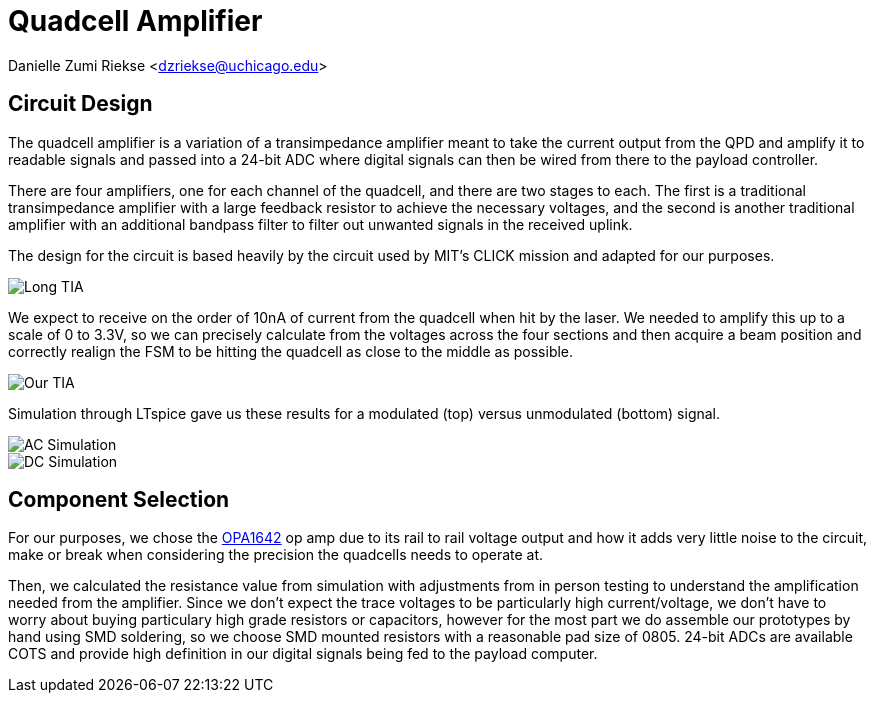= Quadcell Amplifier

Danielle Zumi Riekse <dzriekse@uchicago.edu>

== Circuit Design
The quadcell amplifier is a variation of a transimpedance amplifier meant to take the current output from the QPD and amplify it to readable signals and passed into a 24-bit ADC where digital signals can then be wired from there to the payload controller.

There are four amplifiers, one for each channel of the quadcell, and there are two stages to each. The first is a traditional transimpedance amplifier with a large feedback resistor to achieve the necessary voltages, and the second is another traditional amplifier with an additional bandpass filter to filter out unwanted signals in the received uplink.

The design for the circuit is based heavily by the circuit used by MIT's CLICK mission and adapted for our purposes.

image::Long_TIA.png[]

We expect to receive on the order of 10nA of current from the quadcell when hit by the laser. We needed to amplify this up to a scale of 0 to 3.3V, so we can precisely calculate from the voltages across the four sections and then acquire a beam position and correctly realign the FSM to be hitting the quadcell as close to the middle as possible.

image::Our_TIA.png[]

Simulation through LTspice gave us these results for a modulated (top) versus unmodulated (bottom) signal.

image::AC_Simulation.png[]

image::DC_Simulation.png[]

== Component Selection

For our purposes, we chose the link:https://www.ti.com/product/OPA1642?utm_source=google&utm_medium=cpc&utm_campaign=asc-null-null-GPN_EN-cpc-pf-google-ww_en_cons&utm_content=OPA1642&ds_k=OPA1642&DCM=yes&gclsrc=aw.ds&gad_source=1&gad_campaignid=14388345080&gbraid=0AAAAAC068F1mopt__4Av_YP_t3S-H3mPE&gclid=CjwKCAjwhuHEBhBHEiwAZrvdcjg6mWRUlgjYNZ17IVjNjUidvqPMscAVL-RN7_dI2HE4_FgJZZN8zxoCa5YQAvD_BwE#product-details[OPA1642] op amp due to its rail to rail voltage output and how it adds very little noise to the circuit, make or break when considering the precision the quadcells needs to operate at.

Then, we calculated the resistance value from simulation with adjustments from in person testing to understand the amplification needed from the amplifier. Since we don't expect the trace voltages to be particularly high current/voltage, we don't have to worry about buying particulary high grade resistors or capacitors, however for the most part we do assemble our prototypes by hand using SMD soldering, so we choose SMD mounted resistors with a reasonable pad size of 0805. 24-bit ADCs are available COTS and provide high definition in our digital signals being fed to the payload computer.

